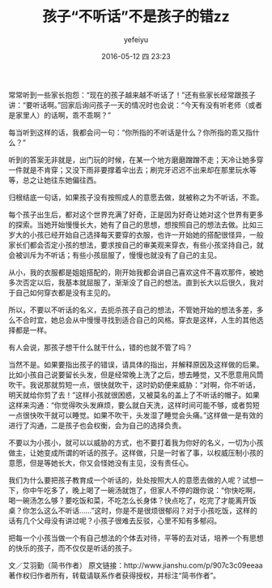#+STARTUP: showall
#+STARTUP: hidestars
#+OPTIONS: H:2 num:t tags:nil toc:t timestamps:t
#+LAYOUT: post
#+AUTHOR: yefeiyu
#+DATE: 2016-05-12 四 23:23
#+TITLE: 孩子“不听话”不是孩子的错zz
#+DESCRIPTION: 
#+TAGS: 家庭,教育,zz
#+CATEGORIES: zza
#+EXTRA-YAML-HEADERS: theme: \nplugin: \nscheme-text: "#ffffff"\nscheme-link: "#ff8540"\nscheme-hover: "#"\nscheme-code: "#"\nscheme-bg: "#6b1606"\nscheme-hero-text: "#8d3700"\nscheme-hero-link: "#ee4000"\nscheme-hero-bg: "#ffb580"\n

#+BEGIN_HTML
<img src=/assets/img/img_2016_05_12__23_26_47.png>

#+END_HTML

常常听到一些家长抱怨：“现在的孩子越来越不听话了！”还有些家长经常跟孩子讲：“要听话啊。”回家后询问孩子一天的情况时也会说：“今天有没有听老师（或者是家里人）的话啊，乖不乖啊？”

每当听到这样的话，我都会问一句：“你所指的不听话是什么？你所指的乖又指什么？”

听到的答案无非就是，出门玩的时候，在某一个地方磨磨蹭蹭不走；天冷让她多穿一件就是不肯穿；又没下雨非要撑着伞出去；刷完牙迟迟不出来却在那里玩水等等，总之让她往东她偏往西。

归根结底一句话，如果孩子没有按照成人的意愿去做，就被称之为不听话，不乖。

每个孩子出生后，都对这个世界充满了好奇，正是因为好奇让她对这个世界有更多的探索。当她开始慢慢长大，她有了自己的思想，想按照自己的想法去做。比如三岁大的小孩已经开始自己选择每天要穿的衣服，也许一开始她的搭配很怪异，一般家长们都会否定小孩的想法，要求按自己的审美观来穿衣，有些小孩坚持自己，就会被训斥为不听话；有些小孩屈服了，慢慢也就没有了自己的主见。

从小，我的衣服都是姐姐搭配的，刚开始我都会讲自己喜欢这件不喜欢那件，被她多次否定以后，我基本就屈服了，渐渐没了自己的想法。直到长大以后很久，我对于自己如何穿衣都是没有主见的。

所以，不要以不听话的名义，去扼杀孩子自己的想法，不管她开始的想法多差，多么不合时宜，她总会从中慢慢寻找到适合自己的风格。穿衣是这样，人生的其他选择都是一样。

有人会说，那孩子想干什么就干什么，错的也就不管了吗？

当然不是。如果要指出孩子的错误，请具体的指出，并解释原因及这样做的后果。比如小孩自己说要留长头发，但是经常晚上洗了之后，想去睡觉，又不愿意用风筒吹干。我说那就剪短一点，很快就吹干，这时奶奶便来威胁：“对啊，你不听话，明天就给你剪了去！”这样小孩就很困惑，又被莫名的盖上了不听话的帽子。如果这样来沟通：“你觉得吹头发麻烦，要么就白天洗，这样时间可能不够，或者剪短一点很快吹干就可以睡觉。如果不吹干，头发湿了睡觉会头痛。”这样做一是有效的进行了沟通，二是孩子也会权衡，会为自己的选择负责。

不要以为小孩小，就可以以威胁的方式，也不要打着我为你好的名义，一切为小孩做主，让她变成所谓的听话的孩子。这样做，只是一时省了事，以权威压制小孩的意愿，但是等她长大，你又会怪她没有主见，没有责任心。

我们为什么要把孩子教育成一个听话的，处处按照大人的意愿去做的人呢？试想一下，你中午吃多了，晚上喝了一碗汤就饱了，但家人不停的跟你说：“你快吃啊，喝一碗汤怎么够？要吃饭和菜，不吃怎么长身体？快点吃了，吃完了才能离开饭桌？你怎么这么不听话......”这时，你是不是很烦很郁闷？对于小孩吃饭，这样的话有几个父母没有讲过呢？小孩子很难去反驳，心里不知有多郁闷。

把每一个小孩当做一个有自己想法的个体去对待，平等的去对话，培养一个有思想的快乐的孩子，而不仅仅是听话的孩子。


文／艾羽勤（简书作者）
原文链接：http://www.jianshu.com/p/907c3c09eeaa
著作权归作者所有，转载请联系作者获得授权，并标注“简书作者”。
